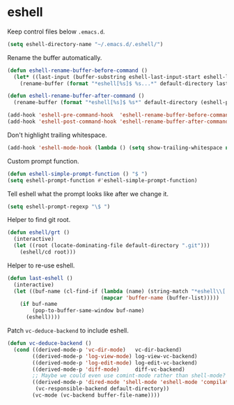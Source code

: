 * eshell

  Keep control files below =.emacs.d=.

  #+begin_src emacs-lisp
    (setq eshell-directory-name "~/.emacs.d/.eshell/")
  #+end_src

  Rename the buffer automatically.

  #+begin_src emacs-lisp
    (defun eshell-rename-buffer-before-command ()
      (let* ((last-input (buffer-substring eshell-last-input-start eshell-last-input-end)))
        (rename-buffer (format "*eshell[%s]$ %s...*" default-directory last-input) t)))

    (defun eshell-rename-buffer-after-command ()
      (rename-buffer (format "*eshell[%s]$ %s*" default-directory (eshell-previous-input-string 0)) t))

    (add-hook 'eshell-pre-command-hook  'eshell-rename-buffer-before-command)
    (add-hook 'eshell-post-command-hook 'eshell-rename-buffer-after-command)
  #+end_src

  Don't highlight trailing whitespace.

  #+begin_src emacs-lisp
    (add-hook 'eshell-mode-hook (lambda () (setq show-trailing-whitespace nil)))
  #+end_src

  Custom prompt function.

  #+begin_src emacs-lisp
    (defun eshell-simple-prompt-function () "$ ")
    (setq eshell-prompt-function #'eshell-simple-prompt-function)
  #+end_src

  Tell eshell what the prompt looks like after we change it.

  #+begin_src emacs-lisp
    (setq eshell-prompt-regexp "\$ ")
  #+end_src

  Helper to find git root.

  #+begin_src emacs-lisp
    (defun eshell/grt ()
      (interactive)
      (let ((root (locate-dominating-file default-directory ".git")))
        (eshell/cd root)))
  #+end_src

  Helper to re-use eshell.

  #+begin_src emacs-lisp
    (defun last-eshell ()
      (interactive)
      (let ((buf-name (cl-find-if (lambda (name) (string-match "*eshell\\[.+\\]\\$ " name))
                                  (mapcar 'buffer-name (buffer-list)))))
        (if buf-name
            (pop-to-buffer-same-window buf-name)
          (eshell))))
  #+end_src

  Patch =vc-deduce-backend= to include eshell.

  #+begin_src emacs-lisp
    (defun vc-deduce-backend ()
      (cond ((derived-mode-p 'vc-dir-mode)   vc-dir-backend)
            ((derived-mode-p 'log-view-mode) log-view-vc-backend)
            ((derived-mode-p 'log-edit-mode) log-edit-vc-backend)
            ((derived-mode-p 'diff-mode)     diff-vc-backend)
            ;; Maybe we could even use comint-mode rather than shell-mode?
            ((derived-mode-p 'dired-mode 'shell-mode 'eshell-mode 'compilation-mode)
             (vc-responsible-backend default-directory))
            (vc-mode (vc-backend buffer-file-name))))
  #+end_src
